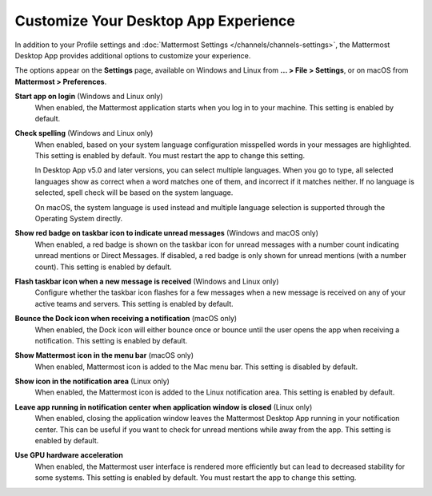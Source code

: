 Customize Your Desktop App Experience
=====================================

|all-plans| |cloud| |self-hosted|

.. |all-plans| image:: ../images/all-plans-badge.png
  :scale: 30
  :target: https://mattermost.com/pricing
  :alt: Available in Mattermost Free and Starter subscription plans.

.. |cloud| image:: ../images/cloud-badge.png
  :scale: 30
  :target: https://mattermost.com/download
  :alt: Available for Mattermost Cloud deployments.

.. |self-hosted| image:: ../images/self-hosted-badge.png
  :scale: 30
  :target: https://mattermost.com/deploy
  :alt: Available for Mattermost Self-Hosted deployments.

In addition to your Profile settings and :doc:`Mattermost Settings </channels/channels-settings>`, the Mattermost Desktop App provides additional options to customize your experience.

The options appear on the **Settings** page, available on Windows and Linux from **... > File > Settings**, or on macOS from **Mattermost > Preferences**.

**Start app on login** (Windows and Linux only)
    When enabled, the Mattermost application starts when you log in to your machine. This setting is enabled by default.

**Check spelling** (Windows and Linux only)
    When enabled, based on your system language configuration misspelled words in your messages are highlighted. This setting is enabled by default. You must restart the app to change this setting. 
    
    In Desktop App v5.0 and later versions, you can select multiple languages. When you go to type, all selected languages show as correct when a word matches one of them, and incorrect if it matches neither. If no language is selected, spell check will be based on the system language. 
    
    On macOS, the system language is used instead and multiple language selection is supported through the Operating System directly.

**Show red badge on taskbar icon to indicate unread messages** (Windows and macOS only)
    When enabled, a red badge is shown on the taskbar icon for unread messages with a number count indicating unread mentions or Direct Messages. If disabled, a red badge is only shown for unread mentions (with a number count). This setting is enabled by default.

**Flash taskbar icon when a new message is received** (Windows and Linux only)
    Configure whether the taskbar icon flashes for a few messages when a new message is received on any of your active teams and servers. This setting is enabled by default.
    
**Bounce the Dock icon when receiving a notification** (macOS only)
    When enabled, the Dock icon will either bounce once or bounce until the user opens the app when receiving a notification. This setting is enabled by default.

**Show Mattermost icon in the menu bar** (macOS only)
    When enabled, Mattermost icon is added to the Mac menu bar. This setting is disabled by default.

**Show icon in the notification area** (Linux only)
    When enabled, the Mattermost icon is added to the Linux notification area. This setting is enabled by default.

**Leave app running in notification center when application window is closed** (Linux only)
    When enabled, closing the application window leaves the Mattermost Desktop App running in your notification center. This can be useful if you want to check for unread mentions while away from the app. This setting is enabled by default.
    
**Use GPU hardware acceleration**
    When enabled, the Mattermost user interface is rendered more efficiently but can lead to decreased stability for some systems. This setting is enabled by default. You must restart the app to change this setting.